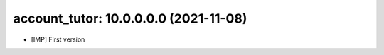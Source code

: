 account_tutor: 10.0.0.0.0 (2021-11-08)
~~~~~~~~~~~~~~~~~~~~~~~~~~~~~~~~~~~~~~

* [IMP] First version




